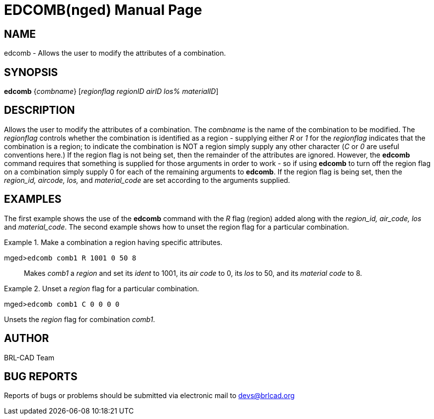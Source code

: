 = EDCOMB(nged)
BRL-CAD Team
ifndef::site-gen-antora[:doctype: manpage]
:man manual: BRL-CAD User Commands
:man source: BRL-CAD
:page-layout: base

== NAME

edcomb - Allows the user to modify the attributes of a combination.
   

== SYNOPSIS

*edcomb* {_combname_} [_regionflag regionID airID los% materialID_]

== DESCRIPTION

Allows the user to modify the attributes of a combination. The _combname_ is the name of the combination to be modified. The _regionflag_ controls whether the combination is identified as a region - supplying either _R_ or _1_ for the _regionflag_ indicates that the combination is a region; to indicate the combination is NOT a region simply supply any other character (__C__ or _0_ are useful conventions here.) If the region flag is not being set, then the remainder of the attributes are ignored.  However, the [cmd]*edcomb* command requires that something is supplied for those arguments in order to work - so if using [cmd]*edcomb* to turn off the region flag on a combination simply supply 0 for each of the remaining arguments to [cmd]*edcomb*. If the region flag is being set, then the _region_id, aircode, los,_ and _material_code_ are set according to the arguments supplied. 

== EXAMPLES

The first example shows the use of the [cmd]*edcomb* command with the _R_ flag (region) added along with the _region_id, air_code, los_ and __material_code__. The second example shows how to unset the region flag for a particular combination. 

.Make a combination a region having specific attributes.
====

[prompt]#mged>#[ui]`edcomb comb1 R 1001 0 50 8`::
Makes _comb1_ a _region_ and set its _ident_ to 1001, its _air code_ to 0, its _los_ to 50, 			   and its _material code_ to 8. 
====

.Unset a _region_ flag for a particular combination.
====
[prompt]#mged>#[ui]`edcomb comb1 C 0 0 0 0`

Unsets the _region_ flag for combination __comb1__. 
====

== AUTHOR

BRL-CAD Team

== BUG REPORTS

Reports of bugs or problems should be submitted via electronic mail to mailto:devs@brlcad.org[]